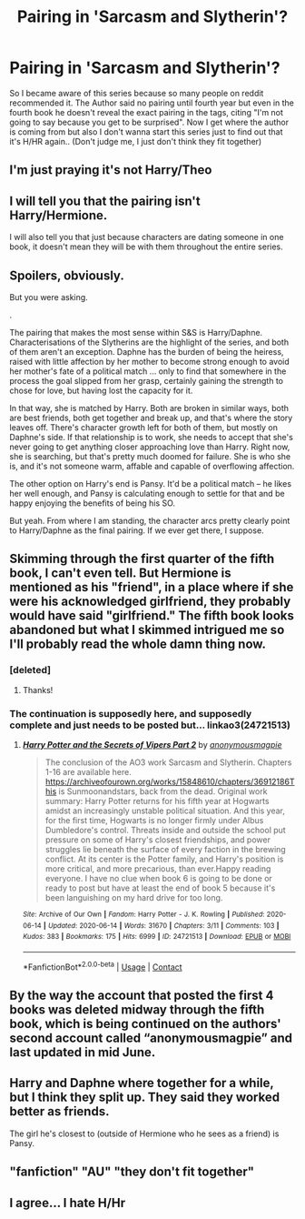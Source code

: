 #+TITLE: Pairing in 'Sarcasm and Slytherin'?

* Pairing in 'Sarcasm and Slytherin'?
:PROPERTIES:
:Author: belieber15
:Score: 7
:DateUnix: 1598036361.0
:DateShort: 2020-Aug-21
:FlairText: Request
:END:
So I became aware of this series because so many people on reddit recommended it. The Author said no pairing until fourth year but even in the fourth book he doesn't reveal the exact pairing in the tags, citing "I'm not going to say because you get to be surprised". Now I get where the author is coming from but also I don't wanna start this series just to find out that it's H/HR again.. (Don't judge me, I just don't think they fit together)


** I'm just praying it's not Harry/Theo
:PROPERTIES:
:Author: FellsApprentice
:Score: 8
:DateUnix: 1598047621.0
:DateShort: 2020-Aug-22
:END:


** I will tell you that the pairing isn't Harry/Hermione.

I will also tell you that just because characters are dating someone in one book, it doesn't mean they will be with them throughout the entire series.
:PROPERTIES:
:Author: EloImFizzy
:Score: 3
:DateUnix: 1598042109.0
:DateShort: 2020-Aug-22
:END:


** Spoilers, obviously.

But you were asking.

.

The pairing that makes the most sense within S&S is Harry/Daphne. Characterisations of the Slytherins are the highlight of the series, and both of them aren't an exception. Daphne has the burden of being the heiress, raised with little affection by her mother to become strong enough to avoid her mother's fate of a political match ... only to find that somewhere in the process the goal slipped from her grasp, certainly gaining the strength to chose for love, but having lost the capacity for it.

In that way, she is matched by Harry. Both are broken in similar ways, both are best friends, both get together and break up, and that's where the story leaves off. There's character growth left for both of them, but mostly on Daphne's side. If that relationship is to work, she needs to accept that she's never going to get anything closer approaching love than Harry. Right now, she is searching, but that's pretty much doomed for failure. She is who she is, and it's not someone warm, affable and capable of overflowing affection.

The other option on Harry's end is Pansy. It'd be a political match -- he likes her well enough, and Pansy is calculating enough to settle for that and be happy enjoying the benefits of being his SO.

But yeah. From where I am standing, the character arcs pretty clearly point to Harry/Daphne as the final pairing. If we ever get there, I suppose.
:PROPERTIES:
:Author: Sescquatch
:Score: 2
:DateUnix: 1598045369.0
:DateShort: 2020-Aug-22
:END:


** Skimming through the first quarter of the fifth book, I can't even tell. But Hermione is mentioned as his "friend", in a place where if she were his acknowledged girlfriend, they probably would have said "girlfriend." The fifth book looks abandoned but what I skimmed intrigued me so I'll probably read the whole damn thing now.
:PROPERTIES:
:Author: bazjack
:Score: 1
:DateUnix: 1598039108.0
:DateShort: 2020-Aug-22
:END:

*** [deleted]
:PROPERTIES:
:Score: 2
:DateUnix: 1598040569.0
:DateShort: 2020-Aug-22
:END:

**** Thanks!
:PROPERTIES:
:Author: bazjack
:Score: 1
:DateUnix: 1598040946.0
:DateShort: 2020-Aug-22
:END:


*** The continuation is supposedly here, and supposedly complete and just needs to be posted but... linkao3(24721513)
:PROPERTIES:
:Author: hrmdurr
:Score: 2
:DateUnix: 1598068306.0
:DateShort: 2020-Aug-22
:END:

**** [[https://archiveofourown.org/works/24721513][*/Harry Potter and the Secrets of Vipers Part 2/*]] by [[https://www.archiveofourown.org/users/anonymousmagpie/pseuds/anonymousmagpie][/anonymousmagpie/]]

#+begin_quote
  The conclusion of the AO3 work Sarcasm and Slytherin. Chapters 1-16 are available here. https://archiveofourown.org/works/15848610/chapters/36912186This is Sunmoonandstars, back from the dead. Original work summary: Harry Potter returns for his fifth year at Hogwarts amidst an increasingly unstable political situation. And this year, for the first time, Hogwarts is no longer firmly under Albus Dumbledore's control. Threats inside and outside the school put pressure on some of Harry's closest friendships, and power struggles lie beneath the surface of every faction in the brewing conflict. At its center is the Potter family, and Harry's position is more critical, and more precarious, than ever.Happy reading everyone. I have no clue when book 6 is going to be done or ready to post but have at least the end of book 5 because it's been languishing on my hard drive for too long.
#+end_quote

^{/Site/:} ^{Archive} ^{of} ^{Our} ^{Own} ^{*|*} ^{/Fandom/:} ^{Harry} ^{Potter} ^{-} ^{J.} ^{K.} ^{Rowling} ^{*|*} ^{/Published/:} ^{2020-06-14} ^{*|*} ^{/Updated/:} ^{2020-06-14} ^{*|*} ^{/Words/:} ^{31670} ^{*|*} ^{/Chapters/:} ^{3/11} ^{*|*} ^{/Comments/:} ^{103} ^{*|*} ^{/Kudos/:} ^{383} ^{*|*} ^{/Bookmarks/:} ^{175} ^{*|*} ^{/Hits/:} ^{6999} ^{*|*} ^{/ID/:} ^{24721513} ^{*|*} ^{/Download/:} ^{[[https://archiveofourown.org/downloads/24721513/Harry%20Potter%20and%20the.epub?updated_at=1592161072][EPUB]]} ^{or} ^{[[https://archiveofourown.org/downloads/24721513/Harry%20Potter%20and%20the.mobi?updated_at=1592161072][MOBI]]}

--------------

*FanfictionBot*^{2.0.0-beta} | [[https://github.com/FanfictionBot/reddit-ffn-bot/wiki/Usage][Usage]] | [[https://www.reddit.com/message/compose?to=tusing][Contact]]
:PROPERTIES:
:Author: FanfictionBot
:Score: 1
:DateUnix: 1598068332.0
:DateShort: 2020-Aug-22
:END:


** By the way the account that posted the first 4 books was deleted midway through the fifth book, which is being continued on the authors' second account called “anonymousmagpie” and last updated in mid June.
:PROPERTIES:
:Author: SwordOfRome11
:Score: 1
:DateUnix: 1598049877.0
:DateShort: 2020-Aug-22
:END:


** Harry and Daphne where together for a while, but I think they split up. They said they worked better as friends.

The girl he's closest to (outside of Hermione who he sees as a friend) is Pansy.
:PROPERTIES:
:Author: EloImFizzy
:Score: 1
:DateUnix: 1602616224.0
:DateShort: 2020-Oct-13
:END:


** "fanfiction" "AU" "they don't fit together"
:PROPERTIES:
:Author: push1988
:Score: 1
:DateUnix: 1598044675.0
:DateShort: 2020-Aug-22
:END:


** I agree... I hate H/Hr
:PROPERTIES:
:Author: MrMagmaplayz
:Score: -1
:DateUnix: 1598039140.0
:DateShort: 2020-Aug-22
:END:
